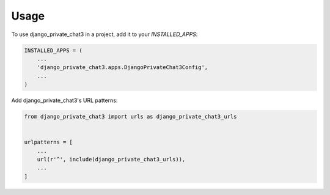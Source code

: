 =====
Usage
=====

To use django_private_chat3 in a project, add it to your `INSTALLED_APPS`:

.. code-block:: python

    INSTALLED_APPS = (
        ...
        'django_private_chat3.apps.DjangoPrivateChat3Config',
        ...
    )

Add django_private_chat3's URL patterns:

.. code-block:: python

    from django_private_chat3 import urls as django_private_chat3_urls


    urlpatterns = [
        ...
        url(r'^', include(django_private_chat3_urls)),
        ...
    ]
